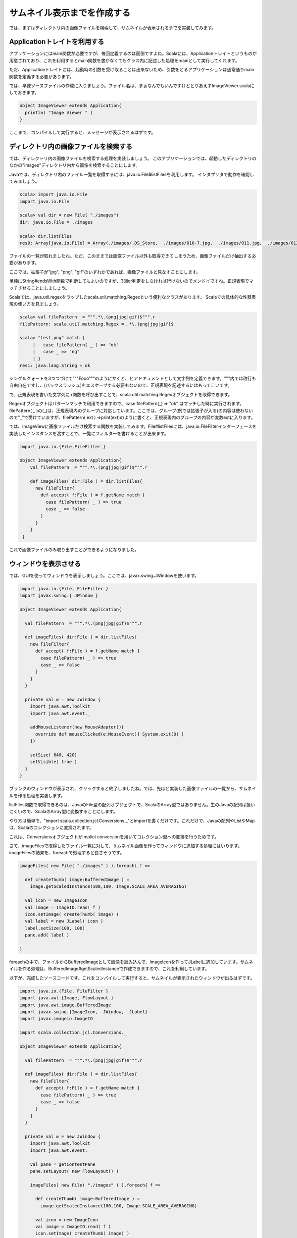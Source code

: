 サムネイル表示までを作成する
____________________________

では、まずはディレクトリ内の画像ファイルを検索して、サムネイルが表示されるまでを実装してみます。

Applicationトレイトを利用する
^^^^^^^^^^^^^^^^^^^^^^^^^^^^^^^^^^^^^^^^^^^^^
アプリケーションにはmain関数が必要ですが、毎回定義するのは面倒ですよね。Scalaには、Applicationトレイトというものが用意されており、これを利用するとmain関数を書かなくてもクラス内に記述した処理をmainとして実行してくれます。

ただ、Applicationトレイトには、起動時の引数を受け取ることは出来ないため、引数をとるアプリケーションは通常通りmain関数を定義する必要があります。

では、早速ソースファイルの作成に入りましょう。ファイル名は、まぁなんでもいんですけどとりあえずImageViewer.scalaにしておきます。

.. code-block:: scala

  object ImageViewer extends Application{
    println( "Image Viewer " )
  }

ここまで、コンパイルして実行すると、メッセージが表示されるはずです。

ディレクトリ内の画像ファイルを検索する
^^^^^^^^^^^^^^^^^^^^^^^^^^^^^^^^^^^^^^^^^^^^^^^

では、ディレクトリ内の画像ファイルを検索する処理を実装しましょう。
このアプリケーションでは、起動したディレクトリのなかの"images"ディレクトリ内から画像を検索することにします。

Javaでは、ディレクトリ内のファイル一覧を取得するには、java.io.File$listFilesを利用します。
インタプリタで動作を確認してみましょう。

.. code-block:: scala

  scala> import java.io.File
  import java.io.File

  scala> val dir = new File( "./images")
  dir: java.io.File = ./images

  scala> dir.listFiles
  res0: Array[java.io.File] = Array(./images/.DS_Store,  ./images/010-7.jpg,  ./images/011.jpg,  ./images/012-4.jpg,  ./images/017.jpg,  ./images/022-6.jpg,  ./images/20070823miku.jpg,  ./images/2007112815.jpg,  ./images/20091010600009.jpg,  ./images/200910121500006.jpg,  ./images/2a2d5252.jpg,  ./images/317307.png,  ./images/318077.png,  ./images/611fd5ae.jpg,  ./images/6a00d4142a45c73c7f00cd973dd59...

ファイルの一覧が取れましたね。ただ、このままでは画像ファイル以外も取得できてしまうため、画像ファイルだけ抽出する必要があります。

ここでは、拡張子が"jpg", "png", "gif"のいずれかであれば、画像ファイルと見なすことにします。

単純にString#endsWith関数で判断してもよいのですが、3回or判定をしなければ行けないのでメンドイですね。正規表現でマッチさせることにしましょう。

Scalaでは、java.util.regexをラップしたscala.util.matching.Regexという便利なクラスがあります。
Scalaでの具体的な性器表現の使い方を見ましょう。

.. code-block:: scala

  scala> val filePattern  = """.*\.(png|jpg|gif)$""".r
  filePattern: scala.util.matching.Regex = .*\.(png|jpg|gif)$

  scala> "test.png" match {
       |   case filePattern( _ ) => "ok"
       |   case _ => "ng"
       | }
  res1: java.lang.String = ok

シングルクォートを3つつづけて"""Fooo"""のようにかくと、ヒアドキュメントとして文字列を定義できます。"""内では改行も自由自在ですし、\(バックスラッシュ)をエスケープする必要もないので、正規表現を記述するにはもってこいです。

で、正規表現を書いた文字列に.r関数を呼び出すことで、scala.util.matching.Regexオブジェクトを取得できます。

Regexオブジェクトはパターンマッチで利用できますので、case filePattern(_) => "ok" はマッチした時に実行されます。filePattern( _ )の(_)は、正規表現内のグループに対応しています。ここでは、グループ(例では拡張子が入る)の内容は使わないので"_"で受けていますが、filePattern( ext ) =>print(ext)のように書くと、正規表現内のグループの内容が変数extに入ります。

では、ImageViewに画像ファイルだけ検索する関数を実装してみます。File#listFilesには、java.io.FileFilterインターフェースを実装したインスタンスを渡すことで、一覧にフィルターを書けることが出来ます。

.. code-block:: scala

  import java.io.{File,FileFilter }

  object ImageViewer extends Application{
      val filePattern  = """.*\.(png|jpg|gif)$""".r

      def imageFiles( dir:File ) = dir.listFiles{
        new FileFilter{
          def accept( f:File ) = f.getName match {
            case filePattern( _ ) => true
            case _ => false
          }
        }
      }
   }

これで画像ファイルのみ取り出すことができるようになりました。

ウィンドウを表示させる
^^^^^^^^^^^^^^^^^^^^^^^^^^^^^^^^^^^

では、GUIを使ってウィンドウを表示しましょう。ここでは、javax.swing.JWindowを使います。

.. code-block:: scala

  import java.io.{File, FileFilter }
  import javax.swing.{ JWindow }

  object ImageViewer extends Application{

    val filePattern  = """.*\.(png|jpg|gif)$""".r

    def imageFiles( dir:File ) = dir.listFiles{
      new FileFilter{
        def accept( f:File ) = f.getName match {
          case filePattern( _ ) => true
          case _ => false
        }
      }
    }

    private val w = new JWindow {
      import java.awt.Toolkit
      import java.awt.event._

      addMouseListener(new MouseAdapter(){
        override def mouseClicked(e:MouseEvent){ System.exit(0) }
      })

      setSize( 640, 420)
      setVisible( true )
    }
  }

ブランクのウィンドウが表示され、クリックすると終了しましたね。では、先ほど実装した画像ファイルの一覧から、サムネイルを作る処理を実装します。

listFiles関数で取得できるのは、JavaのFile型の配列オブジェクトで、ScalaのArray型ではありません。生のJavaの配列は扱いにくいので、ScalaのArray型に変換することにします。

やり方は簡単で、"import scala.collection.jcl.Conversions._"とimportを書くだけです。これだけで、Javaの配列やListやMapは、Scalaのコレクションに変換されます。

これは、Conversionsオブジェクトがimplict conversionを用いてコレクション型への変換を行うためです。

さて、imageFilesで取得したファイル一覧に対して、サムネイル画像を作ってウィンドウに追加する処理にはいります。imageFilesの結果を、foreachで処理すると良さそうです。

.. code-block:: scala

  imageFiles( new File( "./images" ) ).foreach{ f =>

    def createThumb( image:BufferedImage ) =
      image.getScaledInstance(100,100, Image.SCALE_AREA_AVERAGING)

    val icon = new ImageIcon
    val image = ImageIO.read( f )
    icon.setImage( createThumb( image) )
    val label = new JLabel( icon )
    label.setSize(100, 100)
    pane.add( label )

  }

foreachの中で、ファイルからBufferedImageとして画像を読み込んで、ImageIconを作ってJLabelに追加しています。サムネイルを作る処理は、BufferedImage#getScaledInstanceで作成できますので、これを利用しています。

以下が、完成したソースコードです。これをコンパイルして実行すると、サムネイルが表示されたウィンドウが出るはずです。

.. code-block:: scala

  import java.io.{File, FileFilter }
  import java.awt.{Image, FlowLayout }
  import java.awt.image.BufferedImage
  import javax.swing.{ImageIcon,  JWindow,  JLabel}
  import javax.imageio.ImageIO

  import scala.collection.jcl.Conversions._

  object ImageViewer extends Application{

    val filePattern  = """.*\.(png|jpg|gif)$""".r

    def imageFiles( dir:File ) = dir.listFiles{
      new FileFilter{
        def accept( f:File ) = f.getName match {
          case filePattern( _ ) => true
          case _ => false
        }
      }
    }

    private val w = new JWindow {
      import java.awt.Toolkit
      import java.awt.event._

      val pane = getContentPane
      pane.setLayout( new FlowLayout() )

      imageFiles( new File( "./images" ) ).foreach{ f =>

        def createThumb( image:BufferedImage ) =
          image.getScaledInstance(100,100, Image.SCALE_AREA_AVERAGING)

        val icon = new ImageIcon
        val image = ImageIO.read( f )
        icon.setImage( createThumb( image) )
        val label = new JLabel( icon )
        label.setSize(100, 100)
        pane.add( label )

      }

      addMouseListener(new MouseAdapter(){
        override def mouseClicked(e:MouseEvent){ System.exit(0) }
      })

      setSize( 640, 420)
      setVisible( true )
    }
  }

